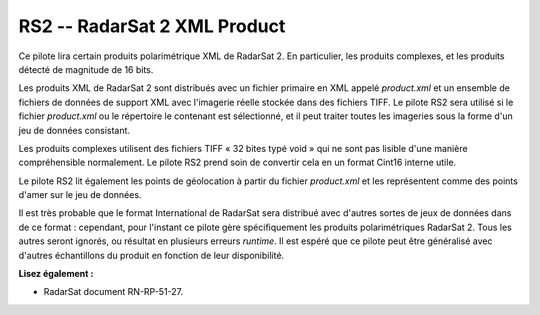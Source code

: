 .. _`gdal.gdal.formats.rs2`:

RS2 -- RadarSat 2 XML Product
==============================

Ce pilote lira certain produits polarimétrique XML de RadarSat 2. En particulier, 
les produits complexes, et les produits détecté de magnitude de 16 bits.

Les produits XML de RadarSat 2 sont distribués avec un fichier primaire en XML 
appelé *product.xml* et un ensemble de fichiers de données de support XML avec 
l'imagerie réelle stockée dans des fichiers TIFF. Le pilote RS2 sera utilisé si 
le fichier *product.xml* ou le répertoire le contenant est sélectionné, et il 
peut traiter toutes les imageries sous la forme d'un jeu de données consistant.

Les produits complexes utilisent des fichiers TIFF « 32 bites typé void » qui ne 
sont pas lisible d'une manière compréhensible normalement. Le pilote RS2 prend 
soin de convertir cela en un format Cint16 interne utile.

Le pilote RS2 lit également les points de géolocation à partir du fichier 
*product.xml* et les représentent comme des points d'amer sur le jeu de données.

Il est très probable que le format International de RadarSat sera distribué avec 
d'autres sortes de jeux de données dans de ce format : cependant, pour l'instant 
ce pilote gère spécifiquement les produits polarimétriques RadarSat 2. Tous les 
autres seront ignorés, ou résultat en plusieurs erreurs *runtime*. Il est espéré 
que ce pilote peut être généralisé avec d'autres échantillons du produit en 
fonction de leur disponibilité.

**Lisez également :**

* RadarSat document RN-RP-51-27.

.. yjacolin at free.fr, Yves Jacolin - 2009/03/09 21:33 (trunk 15536)